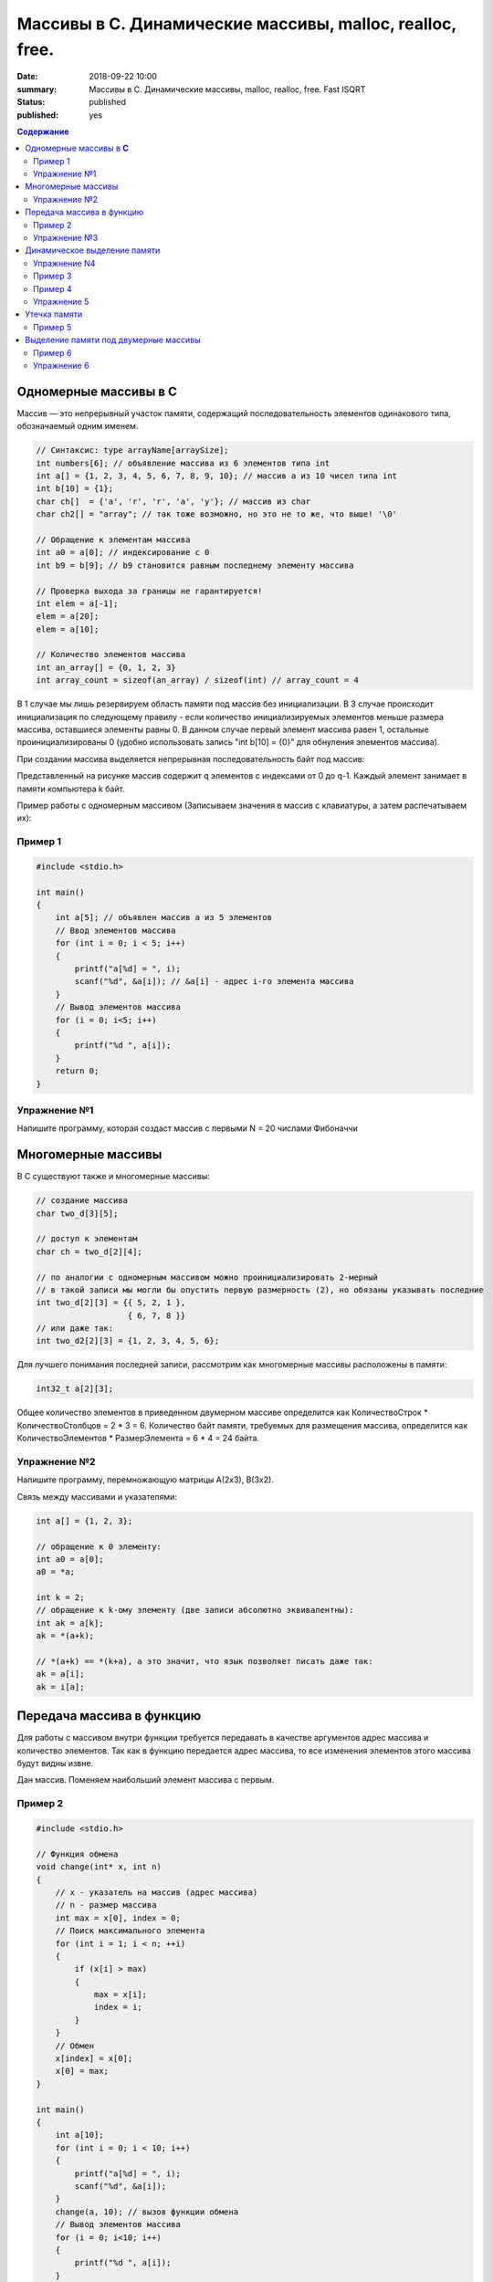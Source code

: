 Массивы в С. Динамические массивы, malloc, realloc, free.
#####################################################################

:date: 2018-09-22 10:00
:summary: Массивы в С. Динамические массивы, malloc, realloc, free. Fast ISQRT
:status: published
:published: yes

.. default-role:: code

.. contents:: Содержание


Одномерные массивы в **С**
==========================

Массив — это непрерывный участок памяти, содержащий последовательность элементов одинакового типа, обозначаемый одним именем.

.. code-block:: c

        // Синтаксис: type arrayName[arraySize];
        int numbers[6]; // объявление массива из 6 элементов типа int
        int a[] = {1, 2, 3, 4, 5, 6, 7, 8, 9, 10}; // массив a из 10 чисел типа int
        int b[10] = {1};
        char ch[]  = {'a', 'r', 'r', 'a', 'y'}; // массив из char
        char ch2[] = "array"; // так тоже возможно, но это не то же, что выше! '\0'
        
        // Обращение к элементам массива
        int a0 = a[0]; // индексирование с 0
        int b9 = b[9]; // b9 становится равным последнему элементу массива
        
        // Проверка выхода за границы не гарантируется!
        int elem = a[-1];
        elem = a[20];
        elem = a[10];

        // Количество элементов массива
        int an_array[] = {0, 1, 2, 3}
        int array_count = sizeof(an_array) / sizeof(int) // array_count = 4

В 1 случае мы лишь резервируем область памяти под массив без инициализации. В 3 случае происходит инициализация по следующему правилу - если количество инициализируемых элементов меньше размера массива, оставшиеся элементы равны 0. В данном случае первый элемент массива равен 1, остальные проинициализированы 0 (удобно использовать запись "int b[10] = {0}" для обнуления элементов массива).

При создании массива выделяется непрерывная последовательность байт под массив:

.. image:: https://i.imgur.com/FEjXcJr.png
   :width: 500
   :align: center

Представленный на рисунке массив содержит q элементов с индексами от 0 до q-1. Каждый элемент занимает в памяти компьютера k байт.

Пример работы с одномерным массивом (Записываем значения в массив с клавиатуры, а затем распечатываем их):

Пример 1
--------

.. code-block:: c

    #include <stdio.h>
    
    int main()
    {
        int a[5]; // объявлен массив a из 5 элементов
        // Ввод элементов массива
        for (int i = 0; i < 5; i++) 
        {
            printf("a[%d] = ", i);
            scanf("%d", &a[i]); // &a[i] - адрес i-го элемента массива
        }
        // Вывод элементов массива
        for (i = 0; i<5; i++)
        {
            printf("%d ", a[i]);
        }
        return 0;
    }

Упражнение №1
-------------

Напишите программу, которая создаст массив с первыми N = 20 числами Фибоначчи

Многомерные массивы
==========================

В С существуют также и многомерные массивы:

.. code-block:: c

    // создание массива
    char two_d[3][5];
    
    // доступ к элементам
    char ch = two_d[2][4];
    
    // по аналогии с одномерным массивом можно проинициализировать 2-мерный
    // в такой записи мы могли бы опустить первую размерность (2), но обязаны указывать последние
    int two_d[2][3] = {{ 5, 2, 1 },
                       { 6, 7, 8 }}
    // или даже так:
    int two_d2[2][3] = {1, 2, 3, 4, 5, 6};

Для лучшего понимания последней записи, рассмотрим как многомерные массивы расположены в памяти:

.. code-block:: c

    int32_t a[2][3];


.. image:: https://i.imgur.com/b5CcEE8.png
   :width: 500
   :align: center

Общее количество элементов в приведенном двумерном массиве определится как
КоличествоСтрок * КоличествоСтолбцов = 2 * 3 = 6.
Количество байт памяти, требуемых для размещения массива, определится как
КоличествоЭлементов * РазмерЭлемента = 6 * 4 = 24 байта.

Упражнение №2
-------------

Напишите программу, перемножающую матрицы A(2x3), B(3x2).

Связь между массивами и указателями:

.. code-block:: c

    int a[] = {1, 2, 3};
    
    // обращение к 0 элементу:
    int a0 = a[0];
    a0 = *a;

    int k = 2;
    // обращение к k-ому элементу (две записи абсолютно эквивалентны):
    int ak = a[k];
    ak = *(a+k);

    // *(a+k) == *(k+a), а это значит, что язык позволяет писать даже так:
    ak = a[i];
    ak = i[a];


Передача массива в функцию
==========================

Для работы с массивом внутри функции требуется передавать в качестве аргументов адрес массива и количество элементов. Так как в функцию передается адрес массива, то все изменения элементов этого массива будут видны извне.

Дан массив. Поменяем наибольший элемент массива с первым.

Пример 2
--------
.. code-block:: c

    #include <stdio.h>

    // Функция обмена
    void change(int* x, int n)
    {
        // x - указатель на массив (адрес массива)
        // n - размер массива
        int max = x[0], index = 0;
        // Поиск максимального элемента
        for (int i = 1; i < n; ++i)
        {
            if (x[i] > max)
            {
                max = x[i];
                index = i;
            }
        }
        // Обмен
        x[index] = x[0];
        x[0] = max;
    }

    int main()
    {
        int a[10];
        for (int i = 0; i < 10; i++)
        {
            printf("a[%d] = ", i);
            scanf("%d", &a[i]);
        }
        change(a, 10); // вызов функции обмена
        // Вывод элементов массива
        for (i = 0; i<10; i++)
        {
            printf("%d ", a[i]);
        }
        return 0;
    }

Упражнение №3
-------------

Написать функцию, вычисляющую произведение четных элементов

Динамическое выделение памяти
=============================

Для того, чтобы двигаться дальше, нужно понимать организацию памяти пользовательских процессов. Стек, куча.

.. image:: https://i.imgur.com/70lASyv.jpg
   :width: 700
   :align: center

Виртуальное адресное пространство процесса разделено на kernel space и user space. В верхней части user mode расположен стек. Стек используется для хранения локальных переменных и аргументов, переданных в функцию. Вызов функции или метода приводит к помещению в стек т.н. стекового фрейма. Когда функция возвращает управление, стековый фрейм уничтожается.

Стек в процессе работы процесса увеличивается, но до определенного константой RLIMIT_STACK ОС размера. RLIMIT_STACK часто равен 8 мб. Если при очередном добавлении данных на стек его размер выходит за RLIMIT_STACK, то происходит переполнение стека (stack overflow) - Segmentation Fault.

Куча, подобно стеку, используется для выделения памяти во время выполнения программы. В отличие от стека, память, выделенная в куче, сохранится после того, как функция, вызвавшая выделение этой памяти, завершится. Язык С предоставляет функции для работы с этой областью памяти, о которых будет сказано ниже.

Упражнение N4
-------------

Массив насколько большого размера можно создать?

.. code-block:: c

    #include <stdio.h>

    // 2 * 1000 * 1000 + 100 * 1000
    #define N (2 * 1000 * 1000)

    int main()
    {
        int a[N] = {0};
        return 0;
    }

Все дело в том, что память при создании массивов выделяется на стеке.
И здесь мы переходим к динамическому выделению памяти для хранение массива данных.

В языке **С** существует ряд функций для работы с динамическим выделением/освобождением памяти:

.. code-block:: c

    void *malloc(size_t size);
    void *calloc(size_t elements, size_t sz);
    void *realloc(void *ptr, size_t size);
    void free(void *ptr);


========  ==================================================================
Функция     Описание 
========  ==================================================================
malloc      выделяет запрашиваемое количество **байт**
realloc     уменьшает/увеличивает выделенный блок памяти
calloc      выделяет запрашиваемое количество байт и инициализирует их нулем
free        освобождает выделенный блок памяти
========  ==================================================================

При выделении памяти блоки памяти, как правило, выделяются на куче, но нужно понимать, что не всегда. При запросе выделить "очень много" памяти на линуксе начинает использоваться другой механизм (анонимное отображение в память).

Посмотрим как работать с динамическим выделением памяти:

Пример 3
--------
.. code-block:: c

    #include <stdio.h>
    #include <stdlib.h>

    int main(int argc, char* argv[])
    {
        int N;
        printf("Enter size of array to create:");
        scanf("%d", &N);

        // malloc возвращает void*, поэтому мы обязаны привести указатель к нужному типу
        char *A = (char *)malloc(N); // выделение памяти размером N байт
        if (NULL == A) // malloc возвращает NULL, если память выделить не удалось
        {
            printf("OS didn't gave memory. Exit...\n");
            exit(1);
        }
        for (int i = 0; i < N; ++i)
        {
            A[i] = i;
        }
        printf("Array A successfully created!\n");
        free(A); // мы обязаны освободить выделенную память
        return 0;
    }

с malloc'ом нужно быть очень осторожным. Он выделяет указанное количество байт, а не блок памяти для указанного количества элементов (для int требуется выделять N*sizeof(int) байт):

Пример 4
------------
.. code-block:: c

    #include <stdio.h>
    #include <stdlib.h> // -> calloc/malloc/realloc/free

    int main(int argc, char* argv[])
    {
        int N = 50000000;

        for (int k = 0; k < 1000; ++k)
        {
            int *A = (int *)malloc(N*sizeof(int));
            if (NULL == A)
            {
                printf("OS didn't gave memory. Exit...\n");
                exit(1);
            }
            printf("Allocate array - OK. iteration %d.\n", k);
            for (int i = 0; i < N; ++i)
            {
                A[i] = i;
            }
            free(A); // важно!
        }
        printf("Program is on finish!\n");
        return 0;
    }

Функция **calloc** позволяет одновременно занулять выделяемую память и имеет прототип, отличный от **malloc**.
Функция **realloc** позволяет изменить размер выделенной памяти (после **malloc** или **calloc**). Если запрашиваемый размер больше выделенного, то добавленная память не зануляется. Также, при вызове realloc указатель на выделенную память может измениться (выделение другого участка памяти с копированием уже существующих элементов, а не расширение существующего).

Упражнение 5
------------

Убедиться, что при вызове realloc адрес начала блока памяти может измениться.

Утечка памяти
=============

На каждый вызов **calloc**, **malloc** необходим вызов **free**. В языке **C** очень просто допустить утечки памяти:

Пример 5
--------
.. code-block:: c

    #include <stdio.h>
    #include <stdlib.h>
    #include <string.h>

    // Danger function: it's not responsible for
    // the memory it allocates for the duplicate!
    int* duplicate_array(int *A, size_t N)
    {
        int * B = (int *) malloc(sizeof(int)*N);
        for(size_t i = 0; i < N; i++)
            B[i] = A[i];
        printf(" duplicate_array() allocated memory for the duplicate.\n");
        return B;
    }

    int main()
    {
        printf("Calling irresponsible function duplicate_array():\n");
        int A[10] = {1, 2, 3, 4, 5, 6, 7, 8, 9, 10};
        int *B = duplicate_array(A, 10);
        for (int i = 0; i < 10; ++i)
            printf("%d\t", B[i]);

        printf("Since caller function is not taking responsibility by itself,\n");
        printf(" memory for the array above will never be released...\n\n");

        printf("The same situation for the standard function strdup():\n");
        char *hello = "Hello, World!";
        char *message = strdup(hello);
        printf("Strdup allocated memory for this message: \"%s\"\n", message);
        printf("It'll never be released...\n\n");

        int *p;
        for (int i = 0; i < 10; i++)
        {
            p = (int *)malloc(sizeof(int));
            printf("Allocating memory many times in cycle.\n");
            *p = i;
        }
        free(p);
        printf("But releasing it just once...\n");

        return 0;
    }

Проверка на утечки памяти: **Valgrind**.

Выделение памяти под двумерные массивы
======================================

Динамическое выделение памяти под двумерный массив выполняется в две стадии:

1) Выделение памяти под массив указателей ( ~ столбцы)
2) Выделение блоков памяти под одномерные массивы, представляющие собой строки искомой матрицы

Описанная схема в виде изображения:

.. image:: https://i.imgur.com/5kwXRVN.png
   :width: 400
   :align: center

.. image:: https://i.imgur.com/FprM0sc.png
   :width: 400
   :align: center

Пример 6
--------
.. code-block:: c

    #include <stdio.h>
    #include <stdlib.h>

    int main()
    {
        int **a; // указатель на указатель на строку элементов
        int n, m;
        printf("Введите количество строк: ");
        scanf("%d", &n);
        printf("Введите количество столбцов: ");
        scanf("%d", &m);
        // Выделение памяти под указатели на строки
        a = (int**)malloc(n * sizeof(int*));
        // Ввод элементов массива
        for (int i = 0; i < n; i++) // цикл по строкам
        {
            // Выделение памяти под хранение строк
            a[i] = (int*)malloc(m * sizeof(int));
            for (int j = 0; j < m; j++)  // цикл по столбцам
            {
                printf("a[%d][%d] = ", i, j);
                scanf("%d", &a[i][j]);
            }
        }
        // Вывод элементов массива
        for (int i = 0; i < n; i++)  // цикл по строкам
        {
            for (int j = 0; j < m; j++)  // цикл по столбцам
            {
                printf("%5d ", a[i][j]); // 5 знакомест под элемент массива
            }
            printf("\n");
        }
        // Очистка памяти
        for (i = 0; i < n; i++)  // цикл по строкам
        {
            free(a[i]);   // освобождение памяти под строку
        }
        free(a);
        return 0;
    }

Почему в функции **free** мы не указываем размер выделенной памяти?

В большинстве реализаций языка С при выделении памяти создается хидер, описывающий блок выделенной памяти с информацией - чек сумма, некоторые специальные маркеры, размер выделенного блока. При вызове **free**, функция берет размер выделенной памяти из хидера:

.. code-block:: c

     ____ The allocated block ____
    /                             \
    +--------+--------------------+
    | Header | Your data area ... |
    +--------+--------------------+
              ^
              |
              +-- The address you are given

Упражнение 6
------------

Скалярное произведение 2 векторов. Ввод: В 1 строке n - длина векторов, во 2 и 3 строках - 2 вектора соответственно. Вывод: Скалярное произведение.
